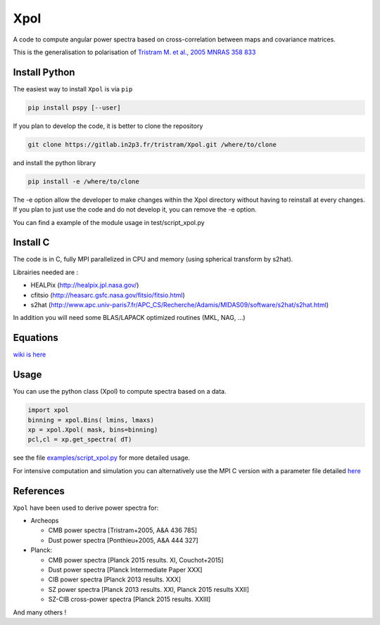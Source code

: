 ====
Xpol
====

A code to compute angular power spectra based on cross-correlation between maps and covariance matrices.

This is the generalisation to polarisation of `Tristram M. et al., 2005 MNRAS 358 833 <https://arxiv.org/abs/astro-ph/0405575>`_

.. .. contents:: **Table of Contents** */


Install Python
==============

The easiest way to install ``Xpol`` is via ``pip``

.. code:: shell

 pip install pspy [--user]


If you plan to develop the code, it is better to clone the repository

.. code:: shell

 git clone https://gitlab.in2p3.fr/tristram/Xpol.git /where/to/clone


and install the python library

.. code:: shell

  pip install -e /where/to/clone

The -e option allow the developer to make changes within the Xpol directory without having
to reinstall at every changes. If you plan to just use the code and do not develop it, you can
remove the -e option.

You can find a example of the module usage in test/script_xpol.py


Install C
=========

The code is in C, fully MPI parallelized in CPU and memory (using spherical transform by s2hat).

Librairies needed are :

* HEALPix (http://healpix.jpl.nasa.gov/)
* cfitsio (http://heasarc.gsfc.nasa.gov/fitsio/fitsio.html)
* s2hat (http://www.apc.univ-paris7.fr/APC_CS/Recherche/Adamis/MIDAS09/software/s2hat/s2hat.html)

In addition you will need some BLAS/LAPACK optimized routines (MKL, NAG, ...)


Equations
=========

`wiki is here <https://gitlab.in2p3.fr/tristram/Xpol/wikis/home>`_


Usage
=====

You can use the python class (Xpol) to compute spectra based on a data.

.. code:: shell

 import xpol
 binning = xpol.Bins( lmins, lmaxs)
 xp = xpol.Xpol( mask, bins=binning)
 pcl,cl = xp.get_spectra( dT)

see the file `examples/script_xpol.py <https://gitlab.in2p3.fr/tristram/Xpol/-/blob/master/examples/script_xpol.py>`_ for more detailed usage.

For intensive computation and simulation you can alternatively use the MPI C version with a parameter file detailed `here <https://gitlab.in2p3.fr/tristram/Xpol/wikis/ParameterFile>`_


References
==========

``Xpol`` have been used to derive power spectra for:

* Archeops

  - CMB power spectra [Tristram+2005, A&A 436 785]
  - Dust power spectra [Ponthieu+2005, A&A 444 327]

* Planck: 

  - CMB power spectra [Planck 2015 results. XI, Couchot+2015]
  - Dust power spectra [Planck Intermediate Paper XXX]
  - CIB power spectra [Planck 2013 results. XXX]
  - SZ power spectra [Planck 2013 results. XXI, Planck 2015 results XXII]
  - SZ-CIB cross-power spectra [Planck 2015 results. XXIII]

And many others !

